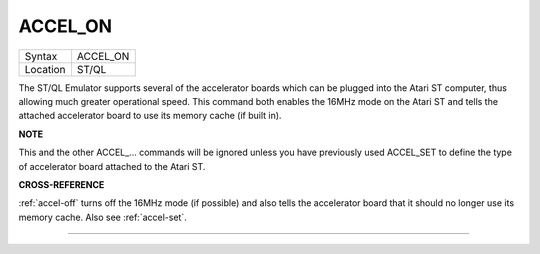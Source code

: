 ..  _accel-on:

ACCEL\_ON
=========

+----------+-------------------------------------------------------------------+
| Syntax   |  ACCEL\_ON                                                        |
+----------+-------------------------------------------------------------------+
| Location |  ST/QL                                                            |
+----------+-------------------------------------------------------------------+

The ST/QL Emulator supports several of the accelerator boards which can
be plugged into the Atari ST computer, thus allowing much greater
operational speed. This command both enables the 16MHz mode on the Atari
ST and tells the attached accelerator board to use its memory cache (if
built in).

**NOTE**

This and the other ACCEL\_... commands will be ignored unless you have
previously used ACCEL\_SET to define the type of accelerator board
attached to the Atari ST.

**CROSS-REFERENCE**

:ref:`accel-off` turns off the 16MHz mode (if
possible) and also tells the accelerator board that it should no longer
use its memory cache. Also see
:ref:`accel-set`.

--------------


